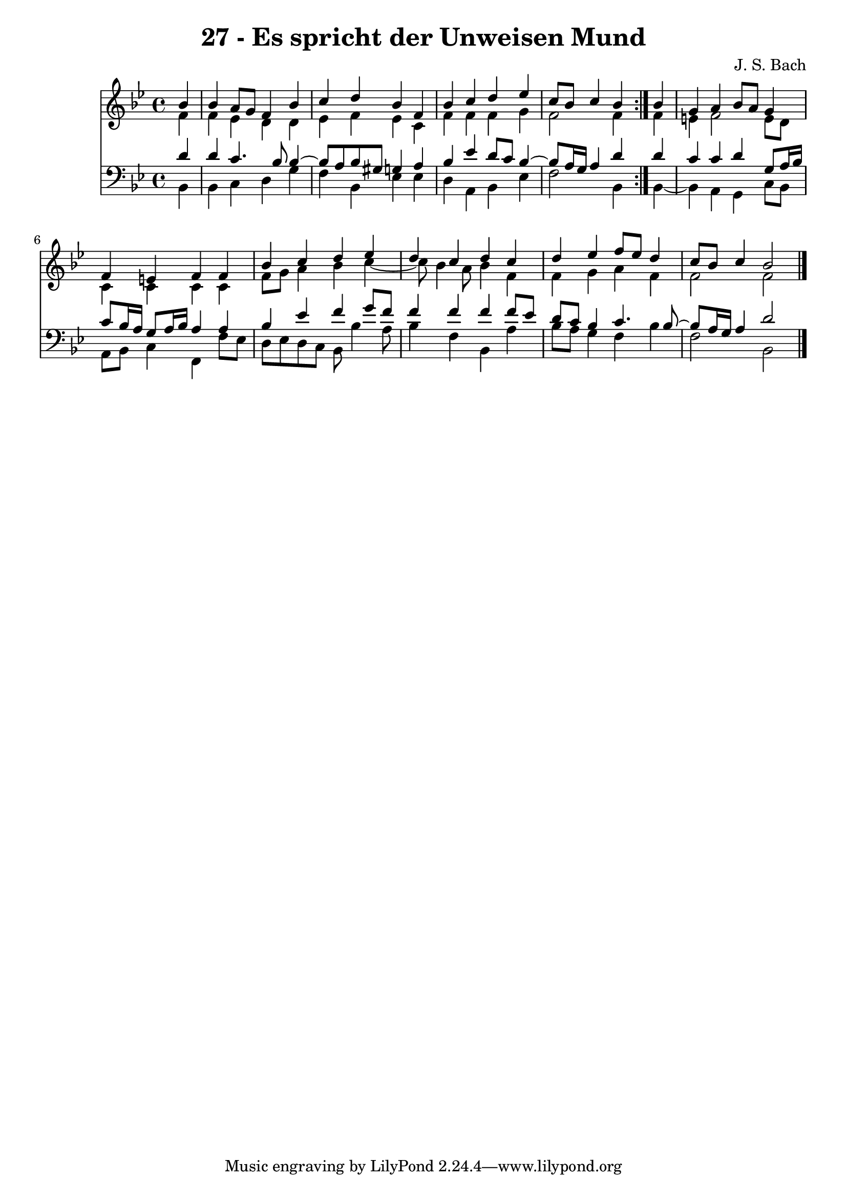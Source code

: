 \version "2.10.33"

\header {
  title = "27 - Es spricht der Unweisen Mund"
  composer = "J. S. Bach"
}


global = {
  \time 4/4
  \key bes \major
}


soprano = \relative c'' {
  \repeat volta 2 {
    \partial 4 bes4 
    bes4 a8 g8 f4 bes4 
    c4 d4 bes4 f4 
    bes4 c4 d4 ees4 
    c8 bes8 c4 bes4 } bes4 
  g4 a4 bes8 a8 g4   %5
  f4 e4 f4 f4 
  bes4 c4 d4 ees4 
  d4 c4 d4 c4 
  d4 ees4 f8 ees8 d4 
  c8 bes8 c4 bes2   %10
  
}

alto = \relative c' {
  \repeat volta 2 {
    \partial 4 f4 
    f4 ees4 d4 d4 
    ees4 f4 ees4 c4 
    f4 f4 f4 g4 
    f2 f4 } f4 
  e4 f2 e8 d8   %5
  c4 c4 c4 c4 
  f8 g8 a4 bes4 c4~ 
  c8 bes4 a8 bes4 f4 
  f4 g4 a4 f4 
  f2 f2   %10
  
}

tenor = \relative c' {
  \repeat volta 2 {
    \partial 4 d4 
    d4 c4. bes8 bes4~ 
    bes8 a8 bes8 gis8 g4 a4 
    bes4 ees4 d8 c8 bes4~ 
    bes8 a16 g16 a4 d4 } d4 
  c4 c4 d4 g,8 a16 bes16   %5
  c8 bes16 a16 g8 a16 bes16 a4 a4 
  bes4 ees4 f4 g8 f8 
  f4 f4 f4 f8 ees8 
  d8 c8 bes4 c4. bes8~ 
  bes8 a16 g16 a4 d2   %10
  
}

baixo = \relative c {
  \repeat volta 2 {
    \partial 4 bes4 
    bes4 c4 d4 g4 
    f4 bes,4 ees4 ees4 
    d4 a4 bes4 ees4 
    f2 bes,4 } bes4~ 
  bes4 a4 g4 c8 bes8   %5
  a8 bes8 c4 f,4 f'8 ees8 
  d8 ees8 d8 c8 bes8 bes'4 a8 
  bes4 f4 bes,4 a'4 
  bes8 a8 g4 f4 bes4 
  f2 bes,2   %10
  
}

\score {
  <<
    \new Staff {
      <<
        \global
        \new Voice = "1" { \voiceOne \soprano }
        \new Voice = "2" { \voiceTwo \alto }
      >>
    }
    \new Staff {
      <<
        \global
        \clef "bass"
        \new Voice = "1" {\voiceOne \tenor }
        \new Voice = "2" { \voiceTwo \baixo \bar "|."}
      >>
    }
  >>
}